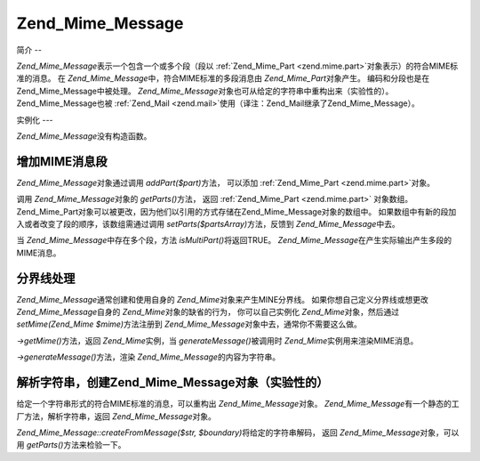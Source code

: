 .. _zend.mime.message:

Zend_Mime_Message
=================

.. _zend.mime.message.introduction:

简介
--

*Zend_Mime_Message*\ 表示一个包含一个或多个段（段以 :ref:`Zend_Mime_Part <zend.mime.part>`\
对象表示）的符合MIME标准的消息。 在 *Zend_Mime_Message*\ 中，符合MIME标准的多段消息由
*Zend_Mime_Part*\ 对象产生。 编码和分段也是在Zend_Mime_Message中被处理。 *Zend_Mime_Message*\
对象也可从给定的字符串中重构出来（实验性的）。 Zend_Mime_Message也被 :ref:`Zend_Mail
<zend.mail>`\ 使用（译注：Zend_Mail继承了Zend_Mime_Message）。

.. _zend.mime.message.instantiation:

实例化
---

*Zend_Mime_Message*\ 没有构造函数。

.. _zend.mime.message.addparts:

增加MIME消息段
---------

*Zend_Mime_Message*\ 对象通过调用 *addPart($part)*\ 方法， 可以添加 :ref:`Zend_Mime_Part
<zend.mime.part>`\ 对象。

调用 *Zend_Mime_Message*\ 对象的 *getParts()*\ 方法， 返回 :ref:`Zend_Mime_Part <zend.mime.part>`
对象数组。
Zend_Mime_Part对象可以被更改，因为他们以引用的方式存储在Zend_Mime_Message对象的数组中。
如果数组中有新的段加入或者改变了段的顺序，该数组需通过调用 *setParts($partsArray)*\
方法，反馈到 *Zend_Mime_Message*\ 中去。

当 *Zend_Mime_Message*\ 中存在多个段，方法 *isMultiPart()*\ 将返回TRUE。 *Zend_Mime_Message*\
在产生实际输出产生多段的MIME消息。

.. _zend.mime.message.bondary:

分界线处理
-----

*Zend_Mime_Message*\ 通常创建和使用自身的 *Zend_Mime*\ 对象来产生MINE分界线。
如果你想自己定义分界线或想更改 *Zend_Mime_Message*\ 自身的 *Zend_Mime*\
对象的缺省的行为， 你可以自己实例化 *Zend_Mime*\ 对象，然后通过 *setMime(Zend_Mime $mime)*\
方法注册到 *Zend_Mime_Message*\ 对象中去，通常你不需要这么做。

*->getMime()*\ 方法，返回 *Zend_Mime*\ 实例，当 *generateMessage()*\ 被调用时 *Zend_Mime*\
实例用来渲染MIME消息。

*->generateMessage()*\ 方法，渲染 *Zend_Mime_Message*\ 的内容为字符串。

.. _zend.mime.message.parse:

解析字符串，创建Zend_Mime_Message对象（实验性的）
---------------------------------

给定一个字符串形式的符合MIME标准的消息，可以重构出 *Zend_Mime_Message*\ 对象。
*Zend_Mime_Message*\ 有一个静态的工厂方法，解析字符串，返回 *Zend_Mime_Message*\ 对象。

*Zend_Mime_Message::createFromMessage($str, $boundary)*\ 将给定的字符串解码， 返回 *Zend_Mime_Message*\
对象，可以用 *getParts()*\ 方法来检验一下。


